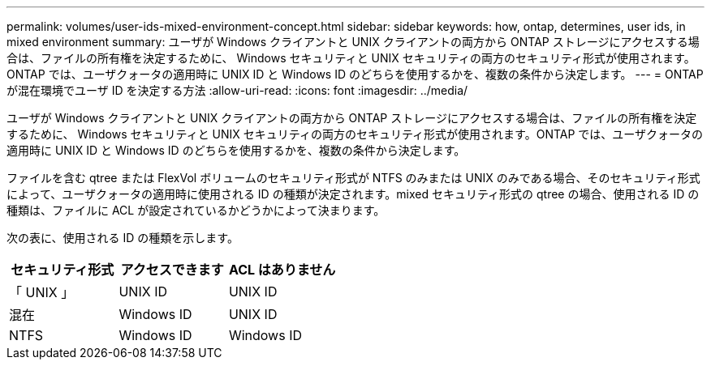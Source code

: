 ---
permalink: volumes/user-ids-mixed-environment-concept.html 
sidebar: sidebar 
keywords: how, ontap, determines, user ids, in mixed environment 
summary: ユーザが Windows クライアントと UNIX クライアントの両方から ONTAP ストレージにアクセスする場合は、ファイルの所有権を決定するために、 Windows セキュリティと UNIX セキュリティの両方のセキュリティ形式が使用されます。ONTAP では、ユーザクォータの適用時に UNIX ID と Windows ID のどちらを使用するかを、複数の条件から決定します。 
---
= ONTAP が混在環境でユーザ ID を決定する方法
:allow-uri-read: 
:icons: font
:imagesdir: ../media/


[role="lead"]
ユーザが Windows クライアントと UNIX クライアントの両方から ONTAP ストレージにアクセスする場合は、ファイルの所有権を決定するために、 Windows セキュリティと UNIX セキュリティの両方のセキュリティ形式が使用されます。ONTAP では、ユーザクォータの適用時に UNIX ID と Windows ID のどちらを使用するかを、複数の条件から決定します。

ファイルを含む qtree または FlexVol ボリュームのセキュリティ形式が NTFS のみまたは UNIX のみである場合、そのセキュリティ形式によって、ユーザクォータの適用時に使用される ID の種類が決定されます。mixed セキュリティ形式の qtree の場合、使用される ID の種類は、ファイルに ACL が設定されているかどうかによって決まります。

次の表に、使用される ID の種類を示します。

[cols="3*"]
|===
| セキュリティ形式 | アクセスできます | ACL はありません 


 a| 
「 UNIX 」
 a| 
UNIX ID
 a| 
UNIX ID



 a| 
混在
 a| 
Windows ID
 a| 
UNIX ID



 a| 
NTFS
 a| 
Windows ID
 a| 
Windows ID

|===
